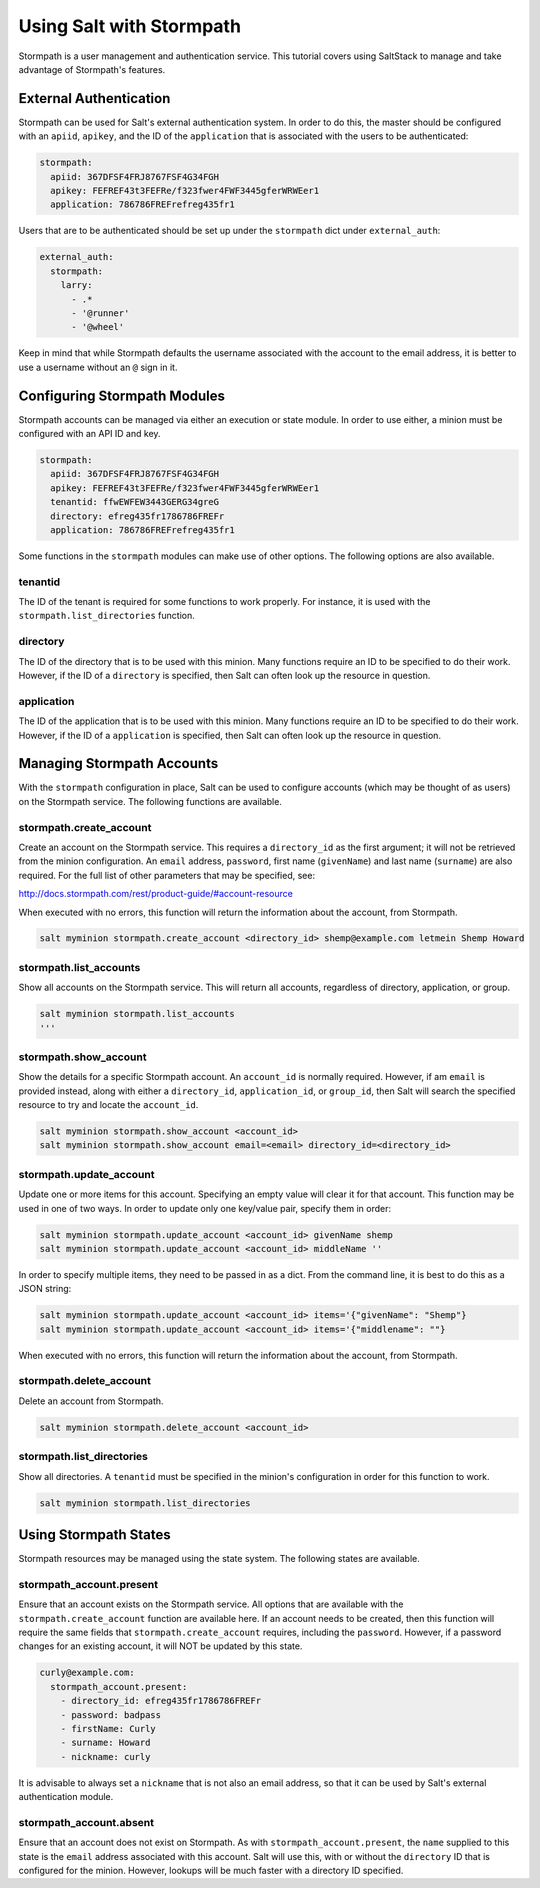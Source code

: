 =========================
Using Salt with Stormpath
=========================

Stormpath is a user management and authentication service. This tutorial covers
using SaltStack to manage and take advantage of Stormpath's features.

External Authentication
-----------------------
Stormpath can be used for Salt's external authentication system. In order to do
this, the master should be configured with an ``apiid``, ``apikey``, and the ID
of the ``application`` that is associated with the users to be authenticated:

.. code-block:: yaml

    stormpath:
      apiid: 367DFSF4FRJ8767FSF4G34FGH
      apikey: FEFREF43t3FEFRe/f323fwer4FWF3445gferWRWEer1
      application: 786786FREFrefreg435fr1

Users that are to be authenticated should be set up under the ``stormpath``
dict under ``external_auth``:

.. code-block:: yaml

    external_auth:
      stormpath:
        larry:
          - .*
          - '@runner'
          - '@wheel'

Keep in mind that while Stormpath defaults the username associated with the
account to the email address, it is better to use a username without an ``@``
sign in it.


Configuring Stormpath Modules
-----------------------------
Stormpath accounts can be managed via either an execution or state module. In
order to use either, a minion must be configured with an API ID and key.

.. code-block:: yaml

    stormpath:
      apiid: 367DFSF4FRJ8767FSF4G34FGH
      apikey: FEFREF43t3FEFRe/f323fwer4FWF3445gferWRWEer1
      tenantid: ffwEWFEW3443GERG34greG
      directory: efreg435fr1786786FREFr
      application: 786786FREFrefreg435fr1

Some functions in the ``stormpath`` modules can make use of other options. The
following options are also available.

tenantid
````````
The ID of the tenant is required for some functions to work properly. For
instance, it is used with the ``stormpath.list_directories`` function.

directory
`````````
The ID of the directory that is to be used with this minion. Many functions
require an ID to be specified to do their work. However, if the ID of a
``directory`` is specified, then Salt can often look up the resource in
question.

application
```````````
The ID of the application that is to be used with this minion. Many functions
require an ID to be specified to do their work. However, if the ID of a
``application`` is specified, then Salt can often look up the resource in
question.


Managing Stormpath Accounts
---------------------------
With the ``stormpath`` configuration in place, Salt can be used to configure
accounts (which may be thought of as users) on the Stormpath service. The
following functions are available.

stormpath.create_account
````````````````````````
Create an account on the Stormpath service. This requires a ``directory_id`` as
the first argument; it will not be retrieved from the minion configuration. An
``email`` address, ``password``, first name (``givenName``) and last name
(``surname``) are also required. For the full list of other parameters that may
be specified, see:

http://docs.stormpath.com/rest/product-guide/#account-resource

When executed with no errors, this function will return the information about
the account, from Stormpath.

.. code-block:: bash

    salt myminion stormpath.create_account <directory_id> shemp@example.com letmein Shemp Howard


stormpath.list_accounts
```````````````````````
Show all accounts on the Stormpath service. This will return all accounts,
regardless of directory, application, or group.

.. code-block:: bash

    salt myminion stormpath.list_accounts
    '''

stormpath.show_account
``````````````````````
Show the details for a specific Stormpath account. An ``account_id`` is normally
required. However, if am ``email`` is provided instead, along with either a
``directory_id``, ``application_id``, or ``group_id``, then Salt will search the
specified resource to try and locate the ``account_id``.

.. code-block:: bash

    salt myminion stormpath.show_account <account_id>
    salt myminion stormpath.show_account email=<email> directory_id=<directory_id>


stormpath.update_account
````````````````````````
Update one or more items for this account. Specifying an empty value will clear
it for that account. This function may be used in one of two ways. In order to
update only one key/value pair, specify them in order:

.. code-block:: bash

    salt myminion stormpath.update_account <account_id> givenName shemp
    salt myminion stormpath.update_account <account_id> middleName ''

In order to specify multiple items, they need to be passed in as a dict. From
the command line, it is best to do this as a JSON string:

.. code-block:: bash

    salt myminion stormpath.update_account <account_id> items='{"givenName": "Shemp"}
    salt myminion stormpath.update_account <account_id> items='{"middlename": ""}

When executed with no errors, this function will return the information about
the account, from Stormpath.


stormpath.delete_account
````````````````````````
Delete an account from Stormpath.

.. code-block:: bash

    salt myminion stormpath.delete_account <account_id>


stormpath.list_directories
``````````````````````````
Show all directories. A ``tenantid`` must be specified in the minion's
configuration in order for this function to work.

.. code-block:: bash

    salt myminion stormpath.list_directories


Using Stormpath States
----------------------
Stormpath resources may be managed using the state system. The following states
are available.

stormpath_account.present
`````````````````````````
Ensure that an account exists on the Stormpath service. All options that are
available with the ``stormpath.create_account`` function are available here.
If an account needs to be created, then this function will require the same
fields that ``stormpath.create_account`` requires, including the ``password``.
However, if a password changes for an existing account, it will NOT be updated
by this state.

.. code-block:: bash

  curly@example.com:
    stormpath_account.present:
      - directory_id: efreg435fr1786786FREFr
      - password: badpass
      - firstName: Curly
      - surname: Howard
      - nickname: curly

It is advisable to always set a ``nickname`` that is not also an email address,
so that it can be used by Salt's external authentication module.

stormpath_account.absent
````````````````````````
Ensure that an account does not exist on Stormpath. As with
``stormpath_account.present``, the ``name`` supplied to this state is the
``email`` address associated with this account. Salt will use this, with or
without the ``directory`` ID that is configured for the minion. However, lookups
will be much faster with a directory ID specified.

